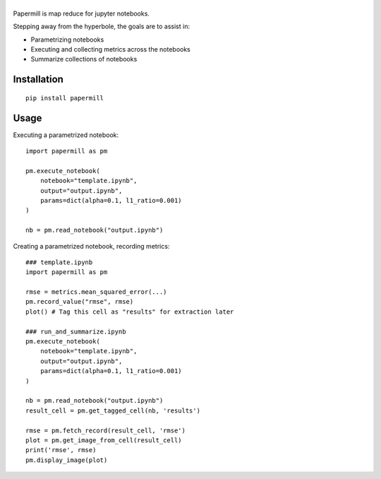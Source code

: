 |Logo|
=========

Papermill is map reduce for jupyter notebooks.

Stepping away from the hyperbole, the goals are to assist in:

* Parametrizing notebooks
* Executing and collecting metrics across the notebooks
* Summarize collections of notebooks

Installation
------------

::

  pip install papermill


Usage
-----

Executing a parametrized notebook::

  import papermill as pm

  pm.execute_notebook(
      notebook="template.ipynb",
      output="output.ipynb",
      params=dict(alpha=0.1, l1_ratio=0.001)
  )

  nb = pm.read_notebook("output.ipynb")

Creating a parametrized notebook, recording metrics::

    ### template.ipynb
    import papermill as pm

    rmse = metrics.mean_squared_error(...)
    pm.record_value("rmse", rmse)
    plot() # Tag this cell as "results" for extraction later

    ### run_and_summarize.ipynb
    pm.execute_notebook(
        notebook="template.ipynb",
        output="output.ipynb",
        params=dict(alpha=0.1, l1_ratio=0.001)
    )

    nb = pm.read_notebook("output.ipynb")
    result_cell = pm.get_tagged_cell(nb, 'results')

    rmse = pm.fetch_record(result_cell, 'rmse')
    plot = pm.get_image_from_cell(result_cell)
    print('rmse', rmse)
    pm.display_image(plot)


.. |Logo| image:: https://user-images.githubusercontent.com/836375/27926581-b4f3291e-623d-11e7-90f6-dd56c0fdcdfa.png
   :width: 200px
   :target: https://github.com/nteract/papermill
   :alt: Papermill
